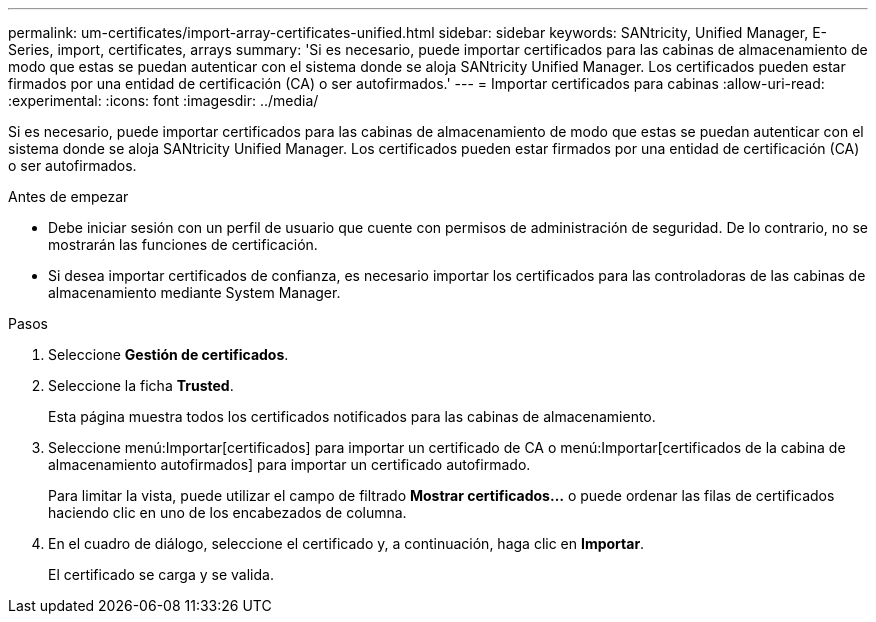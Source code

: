 ---
permalink: um-certificates/import-array-certificates-unified.html 
sidebar: sidebar 
keywords: SANtricity, Unified Manager, E-Series, import, certificates, arrays 
summary: 'Si es necesario, puede importar certificados para las cabinas de almacenamiento de modo que estas se puedan autenticar con el sistema donde se aloja SANtricity Unified Manager. Los certificados pueden estar firmados por una entidad de certificación (CA) o ser autofirmados.' 
---
= Importar certificados para cabinas
:allow-uri-read: 
:experimental: 
:icons: font
:imagesdir: ../media/


[role="lead"]
Si es necesario, puede importar certificados para las cabinas de almacenamiento de modo que estas se puedan autenticar con el sistema donde se aloja SANtricity Unified Manager. Los certificados pueden estar firmados por una entidad de certificación (CA) o ser autofirmados.

.Antes de empezar
* Debe iniciar sesión con un perfil de usuario que cuente con permisos de administración de seguridad. De lo contrario, no se mostrarán las funciones de certificación.
* Si desea importar certificados de confianza, es necesario importar los certificados para las controladoras de las cabinas de almacenamiento mediante System Manager.


.Pasos
. Seleccione *Gestión de certificados*.
. Seleccione la ficha *Trusted*.
+
Esta página muestra todos los certificados notificados para las cabinas de almacenamiento.

. Seleccione menú:Importar[certificados] para importar un certificado de CA o menú:Importar[certificados de la cabina de almacenamiento autofirmados] para importar un certificado autofirmado.
+
Para limitar la vista, puede utilizar el campo de filtrado *Mostrar certificados...* o puede ordenar las filas de certificados haciendo clic en uno de los encabezados de columna.

. En el cuadro de diálogo, seleccione el certificado y, a continuación, haga clic en *Importar*.
+
El certificado se carga y se valida.


